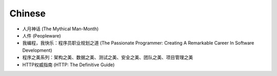 Chinese
-------

* 人月神话 (The Mythical Man-Month)
* 人件 (Peopleware)
* 我编程，我快乐：程序员职业规划之道 (The Passionate Programmer: Creating A Remarkable Career In Software Development)
* 程序之美系列：架构之美、数据之美、测试之美、安全之美、团队之美、项目管理之美
* HTTP权威指南 (HTTP: The Definitive Guide)
